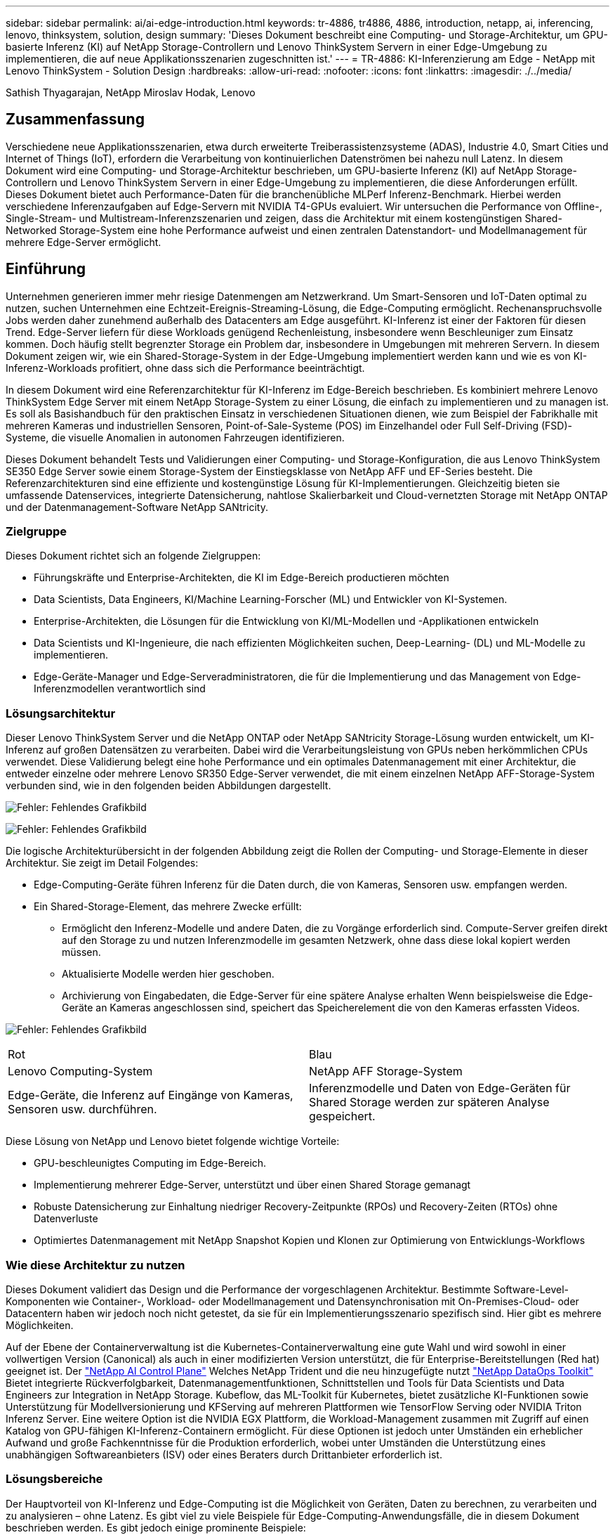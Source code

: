 ---
sidebar: sidebar 
permalink: ai/ai-edge-introduction.html 
keywords: tr-4886, tr4886, 4886, introduction, netapp, ai, inferencing, lenovo, thinksystem, solution, design 
summary: 'Dieses Dokument beschreibt eine Computing- und Storage-Architektur, um GPU-basierte Inferenz (KI) auf NetApp Storage-Controllern und Lenovo ThinkSystem Servern in einer Edge-Umgebung zu implementieren, die auf neue Applikationsszenarien zugeschnitten ist.' 
---
= TR-4886: KI-Inferenzierung am Edge - NetApp mit Lenovo ThinkSystem - Solution Design
:hardbreaks:
:allow-uri-read: 
:nofooter: 
:icons: font
:linkattrs: 
:imagesdir: ./../media/


Sathish Thyagarajan, NetApp Miroslav Hodak, Lenovo



== Zusammenfassung

Verschiedene neue Applikationsszenarien, etwa durch erweiterte Treiberassistenzsysteme (ADAS), Industrie 4.0, Smart Cities und Internet of Things (IoT), erfordern die Verarbeitung von kontinuierlichen Datenströmen bei nahezu null Latenz. In diesem Dokument wird eine Computing- und Storage-Architektur beschrieben, um GPU-basierte Inferenz (KI) auf NetApp Storage-Controllern und Lenovo ThinkSystem Servern in einer Edge-Umgebung zu implementieren, die diese Anforderungen erfüllt. Dieses Dokument bietet auch Performance-Daten für die branchenübliche MLPerf Inferenz-Benchmark. Hierbei werden verschiedene Inferenzaufgaben auf Edge-Servern mit NVIDIA T4-GPUs evaluiert. Wir untersuchen die Performance von Offline-, Single-Stream- und Multistream-Inferenzszenarien und zeigen, dass die Architektur mit einem kostengünstigen Shared-Networked Storage-System eine hohe Performance aufweist und einen zentralen Datenstandort- und Modellmanagement für mehrere Edge-Server ermöglicht.



== Einführung

Unternehmen generieren immer mehr riesige Datenmengen am Netzwerkrand. Um Smart-Sensoren und IoT-Daten optimal zu nutzen, suchen Unternehmen eine Echtzeit-Ereignis-Streaming-Lösung, die Edge-Computing ermöglicht. Rechenanspruchsvolle Jobs werden daher zunehmend außerhalb des Datacenters am Edge ausgeführt. KI-Inferenz ist einer der Faktoren für diesen Trend. Edge-Server liefern für diese Workloads genügend Rechenleistung, insbesondere wenn Beschleuniger zum Einsatz kommen. Doch häufig stellt begrenzter Storage ein Problem dar, insbesondere in Umgebungen mit mehreren Servern. In diesem Dokument zeigen wir, wie ein Shared-Storage-System in der Edge-Umgebung implementiert werden kann und wie es von KI-Inferenz-Workloads profitiert, ohne dass sich die Performance beeinträchtigt.

In diesem Dokument wird eine Referenzarchitektur für KI-Inferenz im Edge-Bereich beschrieben. Es kombiniert mehrere Lenovo ThinkSystem Edge Server mit einem NetApp Storage-System zu einer Lösung, die einfach zu implementieren und zu managen ist. Es soll als Basishandbuch für den praktischen Einsatz in verschiedenen Situationen dienen, wie zum Beispiel der Fabrikhalle mit mehreren Kameras und industriellen Sensoren, Point-of-Sale-Systeme (POS) im Einzelhandel oder Full Self-Driving (FSD)-Systeme, die visuelle Anomalien in autonomen Fahrzeugen identifizieren.

Dieses Dokument behandelt Tests und Validierungen einer Computing- und Storage-Konfiguration, die aus Lenovo ThinkSystem SE350 Edge Server sowie einem Storage-System der Einstiegsklasse von NetApp AFF und EF-Series besteht. Die Referenzarchitekturen sind eine effiziente und kostengünstige Lösung für KI-Implementierungen. Gleichzeitig bieten sie umfassende Datenservices, integrierte Datensicherung, nahtlose Skalierbarkeit und Cloud-vernetzten Storage mit NetApp ONTAP und der Datenmanagement-Software NetApp SANtricity.



=== Zielgruppe

Dieses Dokument richtet sich an folgende Zielgruppen:

* Führungskräfte und Enterprise-Architekten, die KI im Edge-Bereich productieren möchten
* Data Scientists, Data Engineers, KI/Machine Learning-Forscher (ML) und Entwickler von KI-Systemen.
* Enterprise-Architekten, die Lösungen für die Entwicklung von KI/ML-Modellen und -Applikationen entwickeln
* Data Scientists und KI-Ingenieure, die nach effizienten Möglichkeiten suchen, Deep-Learning- (DL) und ML-Modelle zu implementieren.
* Edge-Geräte-Manager und Edge-Serveradministratoren, die für die Implementierung und das Management von Edge-Inferenzmodellen verantwortlich sind




=== Lösungsarchitektur

Dieser Lenovo ThinkSystem Server und die NetApp ONTAP oder NetApp SANtricity Storage-Lösung wurden entwickelt, um KI-Inferenz auf großen Datensätzen zu verarbeiten. Dabei wird die Verarbeitungsleistung von GPUs neben herkömmlichen CPUs verwendet. Diese Validierung belegt eine hohe Performance und ein optimales Datenmanagement mit einer Architektur, die entweder einzelne oder mehrere Lenovo SR350 Edge-Server verwendet, die mit einem einzelnen NetApp AFF-Storage-System verbunden sind, wie in den folgenden beiden Abbildungen dargestellt.

image:ai-edge-image2.jpg["Fehler: Fehlendes Grafikbild"]

image:ai-edge-image17.png["Fehler: Fehlendes Grafikbild"]

Die logische Architekturübersicht in der folgenden Abbildung zeigt die Rollen der Computing- und Storage-Elemente in dieser Architektur. Sie zeigt im Detail Folgendes:

* Edge-Computing-Geräte führen Inferenz für die Daten durch, die von Kameras, Sensoren usw. empfangen werden.
* Ein Shared-Storage-Element, das mehrere Zwecke erfüllt:
+
** Ermöglicht den Inferenz-Modelle und andere Daten, die zu Vorgänge erforderlich sind. Compute-Server greifen direkt auf den Storage zu und nutzen Inferenzmodelle im gesamten Netzwerk, ohne dass diese lokal kopiert werden müssen.
** Aktualisierte Modelle werden hier geschoben.
** Archivierung von Eingabedaten, die Edge-Server für eine spätere Analyse erhalten Wenn beispielsweise die Edge-Geräte an Kameras angeschlossen sind, speichert das Speicherelement die von den Kameras erfassten Videos.




image:ai-edge-image3.png["Fehler: Fehlendes Grafikbild"]

|===


| Rot | Blau 


| Lenovo Computing-System | NetApp AFF Storage-System 


| Edge-Geräte, die Inferenz auf Eingänge von Kameras, Sensoren usw. durchführen. | Inferenzmodelle und Daten von Edge-Geräten für Shared Storage werden zur späteren Analyse gespeichert. 
|===
Diese Lösung von NetApp und Lenovo bietet folgende wichtige Vorteile:

* GPU-beschleunigtes Computing im Edge-Bereich.
* Implementierung mehrerer Edge-Server, unterstützt und über einen Shared Storage gemanagt
* Robuste Datensicherung zur Einhaltung niedriger Recovery-Zeitpunkte (RPOs) und Recovery-Zeiten (RTOs) ohne Datenverluste
* Optimiertes Datenmanagement mit NetApp Snapshot Kopien und Klonen zur Optimierung von Entwicklungs-Workflows




=== Wie diese Architektur zu nutzen

Dieses Dokument validiert das Design und die Performance der vorgeschlagenen Architektur. Bestimmte Software-Level-Komponenten wie Container-, Workload- oder Modellmanagement und Datensynchronisation mit On-Premises-Cloud- oder Datacentern haben wir jedoch noch nicht getestet, da sie für ein Implementierungsszenario spezifisch sind. Hier gibt es mehrere Möglichkeiten.

Auf der Ebene der Containerverwaltung ist die Kubernetes-Containerverwaltung eine gute Wahl und wird sowohl in einer vollwertigen Version (Canonical) als auch in einer modifizierten Version unterstützt, die für Enterprise-Bereitstellungen (Red hat) geeignet ist. Der link:aicp_introduction.html["NetApp AI Control Plane"^] Welches NetApp Trident und die neu hinzugefügte nutzt https://github.com/NetApp/netapp-dataops-toolkit/releases/tag/v2.0.0["NetApp DataOps Toolkit"^] Bietet integrierte Rückverfolgbarkeit, Datenmanagementfunktionen, Schnittstellen und Tools für Data Scientists und Data Engineers zur Integration in NetApp Storage. Kubeflow, das ML-Toolkit für Kubernetes, bietet zusätzliche KI-Funktionen sowie Unterstützung für Modellversionierung und KFServing auf mehreren Plattformen wie TensorFlow Serving oder NVIDIA Triton Inferenz Server. Eine weitere Option ist die NVIDIA EGX Plattform, die Workload-Management zusammen mit Zugriff auf einen Katalog von GPU-fähigen KI-Inferenz-Containern ermöglicht. Für diese Optionen ist jedoch unter Umständen ein erheblicher Aufwand und große Fachkenntnisse für die Produktion erforderlich, wobei unter Umständen die Unterstützung eines unabhängigen Softwareanbieters (ISV) oder eines Beraters durch Drittanbieter erforderlich ist.



=== Lösungsbereiche

Der Hauptvorteil von KI-Inferenz und Edge-Computing ist die Möglichkeit von Geräten, Daten zu berechnen, zu verarbeiten und zu analysieren – ohne Latenz. Es gibt viel zu viele Beispiele für Edge-Computing-Anwendungsfälle, die in diesem Dokument beschrieben werden. Es gibt jedoch einige prominente Beispiele:



==== Automobile: Autonome Fahrzeuge

Die klassische Edge Computing-Abbildung zeigt sich in den fortschrittlichen Fahrerassistenzsystemen (ADAS) in autonomen Fahrzeugen (AV). Die KI in selbstfahrenden Autos muss schnell viele Daten von Kameras und Sensoren verarbeiten, um ein erfolgreicher und sicherer Treiber zu sein. Es dauert zu lange, zwischen einem Objekt und einem Menschen zu interpretieren, kann Leben oder Tod bedeuten, daher ist es entscheidend, dass Daten so nah wie möglich am Fahrzeug verarbeitet werden können. In diesem Fall übernimmt ein oder mehrere Edge-Computing-Server die Eingaben von Kameras, RADAR, LiDAR und anderen Sensoren, während Shared Storage Inferenzmodelle enthält und die Eingangsdaten von Sensoren speichert.



==== Gesundheitswesen: Patientenüberwachung

Einer der größten Auswirkungen von KI und Edge-Computing ist die Fähigkeit, die kontinuierliche Überwachung von Patienten auf chronische Krankheiten zu verbessern, und zwar sowohl in der häuslichen Pflege als auch in Intensivstationen. Daten von Edge-Geräten, die Insulinspiegel, Atmung, neurologische Aktivität, Herzrhythmus und gastrointestinale Funktionen überwachen, erfordern eine sofortige Analyse von Daten, die sofort gehandelt werden müssen, weil es begrenzte Zeit zum Handeln gibt, um das Leben eines Menschen zu retten.



==== Einzelhandel: Kassierer-lose Zahlung

Edge-Computing unterstützt KI und ML und hilft Einzelhändlern dabei, die Kasse zu verkürzen und den Platzbedarf zu steigern. Kassierer-lose Systeme unterstützen verschiedene Komponenten, wie z. B.:

* Und -Zugriff. Verbinden des physischen Käuferkontos mit einem validierten Konto und Zulassen des Zugangs zu den Einzelhandelsflächen.
* Bestandsüberwachung: Mithilfe von Sensoren, RFID-Tags und Computer-Vision-Systemen können Sie die Auswahl oder das Abwählen von Artikeln durch Kunden bestätigen.
+
Hier sind alle Edge-Server für jeden Kassenzähler zuständig, und das gemeinsam genutzte Speichersystem dient als zentraler Synchronisationspunkt.





==== Finanzdienstleistungen: Menschliche Sicherheit an Kiosken und Betrugsprävention

Bankwesen setzen KI und Edge-Computing ein, um Innovationen voranzutreiben und ein personalisiertes Banking zu ermöglichen. Mithilfe von interaktiven Kiosks, die Datenanalysen in Echtzeit und KI-Inferenz ermöglichen, sind Geldautomaten nun nicht nur in der Lage, Geld zu ziehen, sondern überwachen Kiosksysteme proaktiv über die von Kameras erfassten Bilder, um Risiken für die menschliche Sicherheit oder das betrügerische Verhalten zu erkennen. In diesem Szenario sind Edge-Computing-Server und Shared-Storage-Systeme mit interaktiven Kiosken und Kameras verbunden. So können Banken Daten mit KI-Inferenzmodellen erfassen und verarbeiten.



==== Fertigung: Industrie 4.0

Die vierte industrielle Revolution (Industrie 4.0) hat begonnen, zusammen mit neuen Trends wie Smart Factory und 3D-Druck. Für die Vorbereitung auf eine datengesteuerte Zukunft werden umfassende Kommunikation zwischen Machine und Machine (M2M) und IoT integriert, um die Automatisierung zu steigern, ohne menschliches Eingreifen erforderlich zu sein. Die Fertigung ist bereits hochautomatisiert und das Hinzufügen von KI-Funktionen stellt eine natürliche Fortsetzung des langfristigen Trends dar. KI ermöglicht automatische Vorgänge, die mit Hilfe der Computervision und anderer KI-Funktionen automatisiert werden können. Sie können die Qualitätskontrolle oder Aufgaben automatisieren, die auf menschliche Vision oder Entscheidungsfindung beruhen, um schnellere Analysen von Materialien auf Montagelinien in Fabrikböden durchzuführen, um Fertigungsstätten dabei zu unterstützen, die geforderten ISO-Standards des Sicherheits- und Qualitätsmanagements zu erfüllen. Jeder Compute-Edge-Server ist hier mit einer Reihe von Sensoren verbunden, die den Fertigungsprozess überwachen und nach Bedarf aktualisierte Inferenzmodelle in den Shared Storage verschieben.



==== Telekommunikation: Rosterkennung, Turmüberwachung und Netzwerkoptimierung

Die Telekommunikationsbranche nutzt Computer Vision und KI-Techniken, um Bilder zu verarbeiten, die automatisch Rost erkennen und Zelltürme identifizieren, die Korrosion enthalten, und daher weitere Inspektionen erfordern. Die Verwendung von Drohnenbildern und KI-Modellen zur Identifizierung verschiedener Bereiche eines Turms zur Analyse von Rost, Oberflächenrissen und Korrosion hat in den letzten Jahren zugenommen. Die Nachfrage nach KI-Technologien wächst weiter, mit denen Telekommunikationsinfrastruktur und Zelltürme effizient untersucht, regelmäßig auf Abbaumaßnahmen bewertet und bei Bedarf zeitnah repariert werden können.

Ein weiterer neuer Anwendungsfall in der Telekommunikation ist der Einsatz von KI- und ML-Algorithmen zur Vorhersage von Datenverkehrsmustern, zum Erkennen von 5G-fähigen Geräten sowie zur Automatisierung und Erweiterung des Energiemanagements bei mehreren Eingängen und Mehrfachausgängen (MIMO). MIMO-Hardware wird in Funktürmen verwendet, um die Netzwerkkapazität zu erhöhen; dies ist jedoch mit zusätzlichen Energiekosten verbunden. ML-Modelle für den „MIMO-Schlafmodus“, der an Zellstandorten eingesetzt wird, können die effiziente Nutzung von Funkgeräten vorhersagen und dazu beitragen, die Energiekosten für Mobilfunknetzbetreiber (MNOs) zu senken. Mithilfe von KI-Inferenz- und Edge-Computing-Lösungen können MNOs die Menge der zu Datacentern übertragenen Daten reduzieren, ihre TCO senken, den Netzwerkbetrieb optimieren und die allgemeine Performance für Endbenutzer verbessern.

